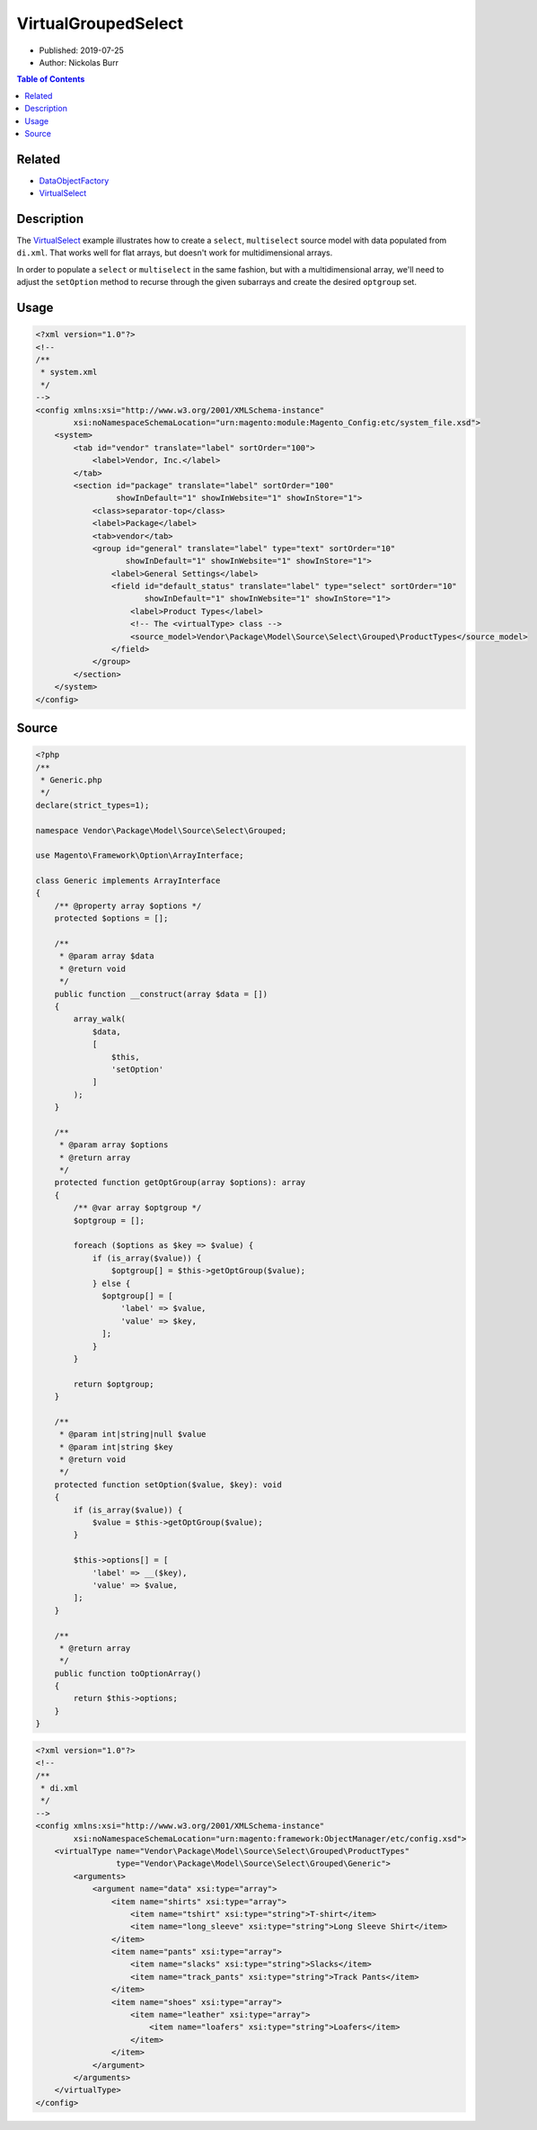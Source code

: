 VirtualGroupedSelect
====================

* Published: 2019-07-25
* Author: Nickolas Burr

.. contents:: Table of Contents
    :local:

Related
-------

* `DataObjectFactory <DataObjectFactory>`_
* `VirtualSelect <VirtualSelect>`_

Description
-----------

The `VirtualSelect <VirtualSelect>`_ example illustrates how to create a ``select``,
``multiselect`` source model with data populated from ``di.xml``. That works well for
flat arrays, but doesn't work for multidimensional arrays.

In order to populate a ``select`` or ``multiselect`` in the same fashion, but with a
multidimensional array, we'll need to adjust the ``setOption`` method to recurse
through the given subarrays and create the desired ``optgroup`` set.

Usage
-----

.. code-block:: xml

    <?xml version="1.0"?>
    <!--
    /**
     * system.xml
     */
    -->
    <config xmlns:xsi="http://www.w3.org/2001/XMLSchema-instance"
            xsi:noNamespaceSchemaLocation="urn:magento:module:Magento_Config:etc/system_file.xsd">
        <system>
            <tab id="vendor" translate="label" sortOrder="100">
                <label>Vendor, Inc.</label>
            </tab>
            <section id="package" translate="label" sortOrder="100"
                     showInDefault="1" showInWebsite="1" showInStore="1">
                <class>separator-top</class>
                <label>Package</label>
                <tab>vendor</tab>
                <group id="general" translate="label" type="text" sortOrder="10"
                       showInDefault="1" showInWebsite="1" showInStore="1">
                    <label>General Settings</label>
                    <field id="default_status" translate="label" type="select" sortOrder="10"
                           showInDefault="1" showInWebsite="1" showInStore="1">
                        <label>Product Types</label>
                        <!-- The <virtualType> class -->
                        <source_model>Vendor\Package\Model\Source\Select\Grouped\ProductTypes</source_model>
                    </field>
                </group>
            </section>
        </system>
    </config>

Source
------

.. code-block:: php

    <?php
    /**
     * Generic.php
     */
    declare(strict_types=1);

    namespace Vendor\Package\Model\Source\Select\Grouped;

    use Magento\Framework\Option\ArrayInterface;

    class Generic implements ArrayInterface
    {
        /** @property array $options */
        protected $options = [];

        /**
         * @param array $data
         * @return void
         */
        public function __construct(array $data = [])
        {
            array_walk(
                $data,
                [
                    $this,
                    'setOption'
                ]
            );
        }

        /**
         * @param array $options
         * @return array
         */
        protected function getOptGroup(array $options): array
        {
            /** @var array $optgroup */
            $optgroup = [];

            foreach ($options as $key => $value) {
                if (is_array($value)) {
                    $optgroup[] = $this->getOptGroup($value);
                } else {
                  $optgroup[] = [
                      'label' => $value,
                      'value' => $key,
                  ];
                }
            }

            return $optgroup;
        }

        /**
         * @param int|string|null $value
         * @param int|string $key
         * @return void
         */
        protected function setOption($value, $key): void
        {
            if (is_array($value)) {
                $value = $this->getOptGroup($value);
            }

            $this->options[] = [
                'label' => __($key),
                'value' => $value,
            ];
        }

        /**
         * @return array
         */
        public function toOptionArray()
        {
            return $this->options;
        }
    }

.. code-block:: xml

    <?xml version="1.0"?>
    <!--
    /**
     * di.xml
     */
    -->
    <config xmlns:xsi="http://www.w3.org/2001/XMLSchema-instance"
            xsi:noNamespaceSchemaLocation="urn:magento:framework:ObjectManager/etc/config.xsd">
        <virtualType name="Vendor\Package\Model\Source\Select\Grouped\ProductTypes"
                     type="Vendor\Package\Model\Source\Select\Grouped\Generic">
            <arguments>
                <argument name="data" xsi:type="array">
                    <item name="shirts" xsi:type="array">
                        <item name="tshirt" xsi:type="string">T-shirt</item>
                        <item name="long_sleeve" xsi:type="string">Long Sleeve Shirt</item>
                    </item>
                    <item name="pants" xsi:type="array">
                        <item name="slacks" xsi:type="string">Slacks</item>
                        <item name="track_pants" xsi:type="string">Track Pants</item>
                    </item>
                    <item name="shoes" xsi:type="array">
                        <item name="leather" xsi:type="array">
                            <item name="loafers" xsi:type="string">Loafers</item>
                        </item>
                    </item>
                </argument>
            </arguments>
        </virtualType>
    </config>
